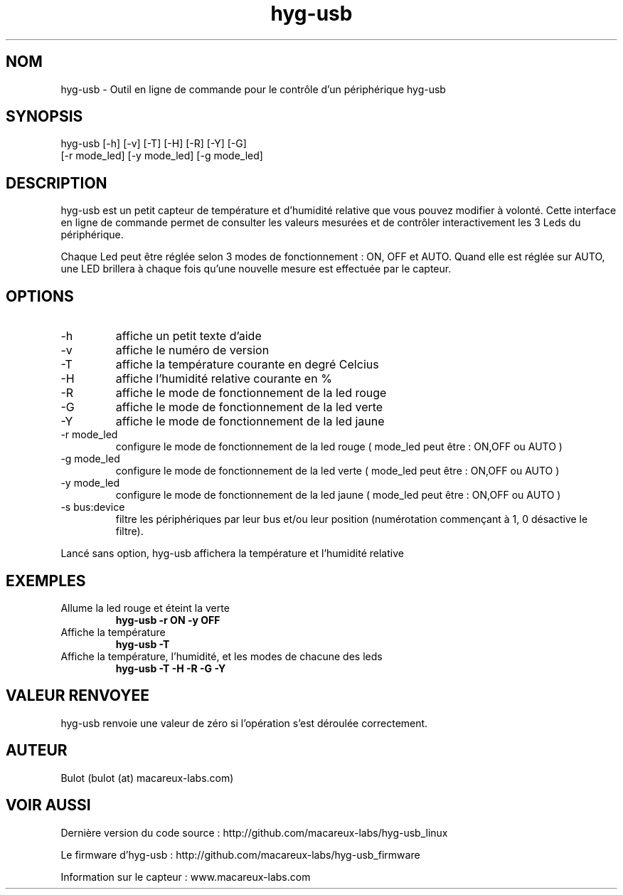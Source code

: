 .TH hyg-usb 1  "28 Janvier 2016" "version 0.1" "USER COMMANDS"
.SH NOM
hyg-usb \- Outil en ligne de commande pour le contrôle d'un périphérique hyg-usb
.SH SYNOPSIS
hyg-usb [\-h] [\-v] [\-T] [\-H] [\-R] [\-Y] [\-G]
        [\-r mode_led] [\-y mode_led] [\-g mode_led]
.SH DESCRIPTION
hyg-usb est un petit capteur de température et d'humidité relative que vous pouvez modifier à volonté.
Cette interface en ligne de commande permet de consulter les valeurs mesurées et de contrôler interactivement
les 3 Leds du périphérique.
.PP
Chaque Led peut être réglée selon 3 modes de fonctionnement : ON, OFF et AUTO. Quand elle est réglée sur AUTO,
une LED brillera à chaque fois qu'une nouvelle mesure est effectuée par le capteur.
.SH OPTIONS
.TP
\-h
affiche un petit texte d'aide
.TP
\-v
affiche le numéro de version
.TP
\-T
affiche la température courante en degré Celcius
.TP
\-H
affiche l'humidité relative courante en  %
.TP
\-R
affiche le mode de fonctionnement de la led rouge
.TP
\-G
affiche le mode de fonctionnement de la led verte
.TP
\-Y
affiche le mode de fonctionnement de la led jaune
.TP
\-r mode_led
configure le mode de fonctionnement de la led rouge ( mode_led peut être : ON,OFF ou AUTO )
.TP
\-g mode_led
configure le mode de fonctionnement de la led verte ( mode_led peut être : ON,OFF ou AUTO )
.TP
\-y mode_led
configure le mode de fonctionnement de la led jaune ( mode_led peut être : ON,OFF ou AUTO )
.TP
\-s bus:device
filtre les périphériques par leur bus et/ou leur position (numérotation commençant à 1,
0 désactive le filtre).

.PP
Lancé sans option, hyg-usb affichera la température et l'humidité relative

.SH EXEMPLES
.TP
Allume la led rouge et éteint la verte
.B hyg-usb \-r ON \-y OFF
.PP
.TP
Affiche la température
.B hyg-usb \-T
.PP
.TP
Affiche la température, l'humidité, et les modes de chacune des leds
.B hyg-usb \-T \-H \-R \-G \-Y
.PP
.SH VALEUR RENVOYEE
hyg-usb renvoie une valeur de zéro si l'opération s'est déroulée correctement.
.SH AUTEUR
Bulot (bulot (at) macareux-labs.com)
.SH VOIR AUSSI
.PP
Dernière version du code source : http://github.com/macareux-labs/hyg-usb_linux
.PP
Le firmware d'hyg-usb : http://github.com/macareux-labs/hyg-usb_firmware
.PP
Information sur le capteur : www.macareux-labs.com
